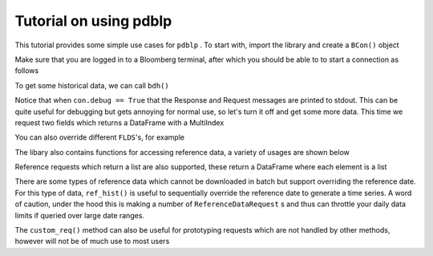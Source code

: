 Tutorial on using pdblp
=======================

This tutorial provides some simple use cases for ``pdblp`` . To start with, import
the library and create a ``BCon()`` object

.. ipython::

    In [1]: import pdblp

    In [2]: con = pdblp.BCon(debug=True)
    
Make sure that you are logged in to a Bloomberg terminal, after which you
should be able to to start a connection as follows

.. ipython::

    In [3]: con.start()

To get some historical data, we can call ``bdh()``
    
.. ipython::

    .. when debug is set to True output is printed to stdout which is
    ..  not picked up so it is necessary to reproduce here
    @verbatim
    In [4]: con.bdh('SPY US Equity', 'PX_LAST', '20150629', '20150630')
    DEBUG:root:Sending Request:
     HistoricalDataRequest = {
        securities[] = {
            "SPY US Equity"
        }
        fields[] = {
            "PX_LAST"
        }
        periodicityAdjustment = ACTUAL
        periodicitySelection = DAILY
        startDate = "20150629"
        endDate = "20150630"
        overrides[] = {
        }
    }
    DEBUG:root:Message Received:
     HistoricalDataResponse = {
        securityData = {
            security = "SPY US Equity"
            eidData[] = {
            }
            sequenceNumber = 0
            fieldExceptions[] = {
            }
            fieldData[] = {
                fieldData = {
                    date = 2015-06-29
                    PX_LAST = 205.420000
                }
                fieldData = {
                    date = 2015-06-30
                    PX_LAST = 205.850000
                }
            }
        }
    }
    Out[4]:
    ticker      SPY US Equity
    2015-06-29         205.42
    2015-06-30         205.85

Notice that when ``con.debug == True`` that the Response and Request messages
are printed to stdout. This can be quite useful for debugging but gets
annoying for normal use, so let's turn it off and get some more data. This time
we request two fields which returns a DataFrame with a MultiIndex

.. ipython:: python

    con.debug = False

    con.bdh('SPY US Equity', ['PX_LAST', 'VOLUME'], '20150629',
            '20150630')

You can also override different ``FLDS``'s, for example

.. ipython:: python

    con.bdh('MPMIEZMA Index', 'PX_LAST', '20150101', '20150830')

    con.bdh('MPMIEZMA Index', 'PX_LAST', '20150101', '20150830',
            ovrds=[('RELEASE_STAGE_OVERRIDE', 'P')])
                    
The libary also contains functions for accessing reference data, a variety of
usages are shown below
                    
.. ipython:: python

    con.ref('AUDUSD Curncy', 'SETTLE_DT')
    con.ref(['NZDUSD Curncy', 'AUDUSD Curncy'], 'SETTLE_DT')
    con.ref('AUDUSD Curncy', ['SETTLE_DT', 'DAYS_TO_MTY'])
    con.ref(['NZDUSD Curncy', 'AUDUSD Curncy'],
            ['SETTLE_DT', 'DAYS_TO_MTY'])
    con.ref('AUDUSD Curncy', 'SETTLE_DT',
            [('REFERENCE_DATE', '20150715')])
    con.ref(['NZDUSD Curncy', 'AUDUSD Curncy'],
            ['SETTLE_DT', 'DAYS_TO_MTY'],
            [('REFERENCE_DATE', '20150715')])

Reference requests which return a list are also supported, these return a
DataFrame where each element is a list
            
.. ipython:: python

    df = con.ref('W 1 Comdty', 'FUT_CHAIN',
                 [('INCLUDE_EXPIRED_CONTRACTS', 'Y')])
    df
    df.iloc[0, 0][1:5]
    
There are some types of reference data which cannot be downloaded in batch
but support overriding the reference date. For this type of data, ``ref_hist()``
is useful to sequentially override the reference date to generate a time
series. A word of caution, under the hood this is making a number of
``ReferenceDataRequest`` s and thus can throttle your daily data limits if queried
over large date ranges.

.. ipython:: python

    con.ref_hist('AUD1M Curncy', 'DAYS_TO_MTY',
                 '20150625', '20150629')
    con.ref_hist(['AUD1M Curncy', 'NZD1M Curncy'], 'DAYS_TO_MTY',
                  '20150625', '20150629')
    con.ref_hist('AUD1M Curncy', ['DAYS_TO_MTY', 'SETTLE_DT'],
                 '20150625', '20150629')
    con.ref_hist(['AUD1M Curncy', 'NZD1M Curncy'],
                 ['DAYS_TO_MTY', 'SETTLE_DT'],
                 '20150625', '20150629')

The ``custom_req()`` method can also be useful for prototyping requests
which are not handled by other methods, however will not be of much use to
most users
                 
.. ipython:: python
     
    request = con.refDataService.createRequest("ReferenceDataRequest")
    request.append('securities', 'AUD1M Curncy')
    request.append('fields', 'DAYS_TO_MTY')
    con.custom_req(request)
    overrides = request.getElement('overrides')
    override1 = overrides.appendElement()
    override1.setElement("fieldId", 'REFERENCE_DATE')
    override1.setElement('value', '20150629')
    msg = con.custom_req(request)
    print(msg[0])